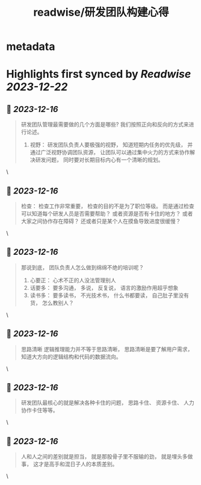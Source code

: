 :PROPERTIES:
:title: readwise/研发团队构建心得
:END:


* metadata
:PROPERTIES:
:author: [[manateelazycat.github.io]]
:full-title: "研发团队构建心得"
:category: [[articles]]
:url: https://manateelazycat.github.io/2023/12/14/developer-team/
:image-url: https://readwise-assets.s3.amazonaws.com/static/images/article4.6bc1851654a0.png
:END:

* Highlights first synced by [[Readwise]] [[2023-12-22]]
** 📌 [[2023-12-16]]
#+BEGIN_QUOTE
研发团队管理最需要做的几个方面是哪些? 我们按照正向和反向的方式来进行论述。

1.  视野： 研发团队负责人要极强的视野， 知道短期内任务的优先级， 并通过广泛视野协调团队资源， 让团队可以通过集中火力的方式来协作解决研发问题， 同时要对长期目标内心有一个清晰的规划。 
#+END_QUOTE\
** 📌 [[2023-12-16]]
#+BEGIN_QUOTE
检查： 检查工作非常重要， 检查的目的不是为了职位等级。 而是通过检查可以知道每个研发人员是否需要帮助？ 或者资源是否有卡住的地方？ 或者大家之间协作存在障碍？ 还或者只是某个人在摸鱼导致进度很缓慢？ 
#+END_QUOTE\
** 📌 [[2023-12-16]]
#+BEGIN_QUOTE
那说到底， 团队负责人怎么做到绵绵不绝的培训呢？

1.  心要正： 心术不正的人没法管理别人
2.  话要多： 要多沟通， 多说， 反复说， 语言的激励作用超乎想象
3.  读书多： 要多读书， 不光技术书， 什么书都要读， 自己肚子里没有货， 怎么教别人？ 
#+END_QUOTE\
** 📌 [[2023-12-16]]
#+BEGIN_QUOTE
思路清晰 逻辑推理能力并不等于思路清晰， 思路清晰是要了解用户需求， 知道大方向的逻辑结构和代码的数据流向。 
#+END_QUOTE\
** 📌 [[2023-12-16]]
#+BEGIN_QUOTE
研发团队最核心的就是解决各种卡住的问题， 思路卡住、 资源卡住、 人力协作卡住等等。 
#+END_QUOTE\
** 📌 [[2023-12-16]]
#+BEGIN_QUOTE
人和人之间的差别就是担当， 就是那股骨子里不服输的劲， 就是埋头多做事， 这才是高手和混日子人的本质差别。 
#+END_QUOTE\
